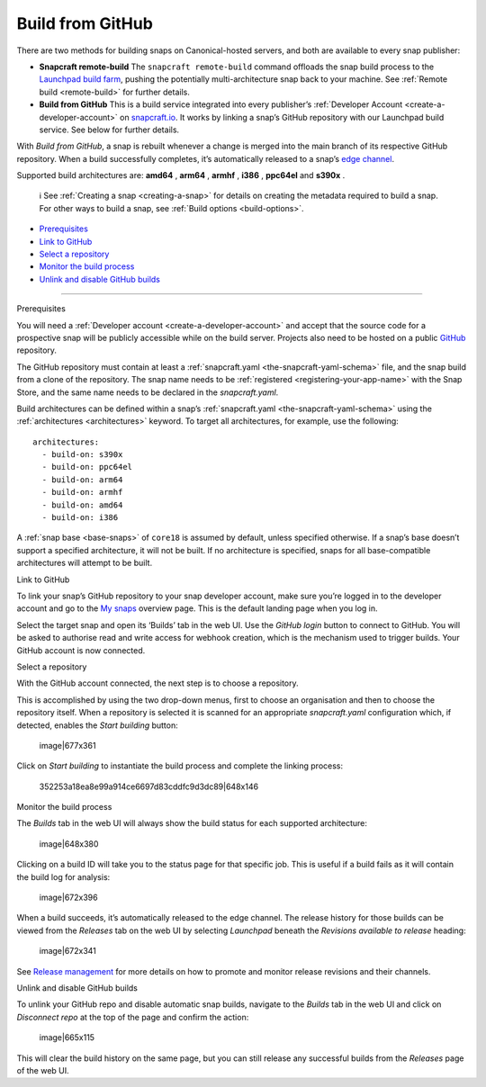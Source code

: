 .. 26004.md

.. _build-from-github:

Build from GitHub
=================

There are two methods for building snaps on Canonical-hosted servers, and both are available to every snap publisher:

-  **Snapcraft remote-build** The ``snapcraft remote-build`` command offloads the snap build process to the `Launchpad build farm <https://launchpad.net/builders>`__, pushing the potentially multi-architecture snap back to your machine. See :ref:`Remote build <remote-build>` for further details.

-  **Build from GitHub** This is a build service integrated into every publisher’s :ref:`Developer Account <create-a-developer-account>` on `snapcraft.io <https://snapcraft.io/>`__. It works by linking a snap’s GitHub repository with our Launchpad build service. See below for further details.

With *Build from GitHub*, a snap is rebuilt whenever a change is merged into the main branch of its respective GitHub repository. When a build successfully completes, it’s automatically released to a snap’s `edge channel <https://snapcraft.io/docs/channels#build-from-github-heading--risk-levels>`__.

Supported build architectures are: **amd64** , **arm64** , **armhf** , **i386** , **ppc64el** and **s390x** .

   ℹ See :ref:`Creating a snap <creating-a-snap>` for details on creating the metadata required to build a snap. For other ways to build a snap, see :ref:`Build options <build-options>`.

-  `Prerequisites <#build-from-github-heading--prerequisites>`__
-  `Link to GitHub <#build-from-github-heading--github>`__
-  `Select a repository <#build-from-github-heading--repo>`__
-  `Monitor the build process <#build-from-github-heading--monitor>`__
-  `Unlink and disable GitHub builds <#build-from-github-heading--unlink>`__

--------------

.. raw:: html

   <h2 id="build-from-github-heading--prerequisites">

Prerequisites

.. raw:: html

   </h2>

You will need a :ref:`Developer account <create-a-developer-account>` and accept that the source code for a prospective snap will be publicly accessible while on the build server. Projects also need to be hosted on a public `GitHub <https://github.com/>`__ repository.

The GitHub repository must contain at least a :ref:`snapcraft.yaml <the-snapcraft-yaml-schema>` file, and the snap build from a clone of the repository. The snap name needs to be :ref:`registered <registering-your-app-name>` with the Snap Store, and the same name needs to be declared in the *snapcraft.yaml*.

Build architectures can be defined within a snap’s :ref:`snapcraft.yaml <the-snapcraft-yaml-schema>` using the :ref:`architectures <architectures>` keyword. To target all architectures, for example, use the following:

::

   architectures:
     - build-on: s390x
     - build-on: ppc64el
     - build-on: arm64
     - build-on: armhf
     - build-on: amd64
     - build-on: i386

A :ref:`snap base <base-snaps>` of ``core18`` is assumed by default, unless specified otherwise. If a snap’s base doesn’t support a specified architecture, it will not be built. If no architecture is specified, snaps for all base-compatible architectures will attempt to be built.

.. raw:: html

   <h2 id="build-from-github-heading--github">

Link to GitHub

.. raw:: html

   </h2>

To link your snap’s GitHub repository to your snap developer account, make sure you’re logged in to the developer account and go to the `My snaps <https://snapcraft.io/snaps>`__ overview page. This is the default landing page when you log in.

Select the target snap and open its ‘Builds’ tab in the web UI. Use the *GitHub login* button to connect to GitHub. You will be asked to authorise read and write access for webhook creation, which is the mechanism used to trigger builds. Your GitHub account is now connected.

.. raw:: html

   <h2 id="build-from-github-heading--repo">

Select a repository

.. raw:: html

   </h2>

With the GitHub account connected, the next step is to choose a repository.

This is accomplished by using the two drop-down menus, first to choose an organisation and then to choose the repository itself. When a repository is selected it is scanned for an appropriate *snapcraft.yaml* configuration which, if detected, enables the *Start building* button:

.. figure:: https://forum-snapcraft-io.s3.dualstack.us-east-1.amazonaws.com/original/2X/b/bfc72bc1a38e19de984786d4163d27afc852fb49.png
   :alt: image|677x361

   image|677x361

Click on *Start building* to instantiate the build process and complete the linking process:

.. figure:: https://forum-snapcraft-io.s3.dualstack.us-east-1.amazonaws.com/original/2X/a/adcfaf6fb18ef99655535c31875f2a980e8a9ec5.png
   :alt: 352253a18ea8e99a914ce6697d83cddfc9d3dc89|648x146

   352253a18ea8e99a914ce6697d83cddfc9d3dc89|648x146

.. raw:: html

   <h2 id="build-from-github-heading--monitor">

Monitor the build process

.. raw:: html

   </h2>

The *Builds* tab in the web UI will always show the build status for each supported architecture:

.. figure:: https://forum-snapcraft-io.s3.dualstack.us-east-1.amazonaws.com/original/2X/e/e1274b75d1d4f61af27c4a4ad1a11d94b19fb27c.png
   :alt: image|648x380

   image|648x380

Clicking on a build ID will take you to the status page for that specific job. This is useful if a build fails as it will contain the build log for analysis:

.. figure:: https://forum-snapcraft-io.s3.dualstack.us-east-1.amazonaws.com/original/2X/e/e961a00115dee7d1f5a45c5b6e8be25920df079b.png
   :alt: image|672x396

   image|672x396

When a build succeeds, it’s automatically released to the edge channel. The release history for those builds can be viewed from the *Releases* tab on the web UI by selecting *Launchpad* beneath the *Revisions available to release* heading:

.. figure:: https://forum-snapcraft-io.s3.dualstack.us-east-1.amazonaws.com/original/2X/3/330e0d32ed9fb1496246f2db38548c417274e214.png
   :alt: image|672x341

   image|672x341

See `Release management <https://snapcraft.io/docs/release-management>`__ for more details on how to promote and monitor release revisions and their channels.

.. raw:: html

   <h2 id="build-from-github-heading--unlink">

Unlink and disable GitHub builds

.. raw:: html

   </h2>

To unlink your GitHub repo and disable automatic snap builds, navigate to the *Builds* tab in the web UI and click on *Disconnect repo* at the top of the page and confirm the action:

.. figure:: https://forum-snapcraft-io.s3.dualstack.us-east-1.amazonaws.com/original/2X/f/f6af192ff385ad69a25d235f5386806a967997e1.png
   :alt: image|665x115

   image|665x115

This will clear the build history on the same page, but you can still release any successful builds from the *Releases* page of the web UI.
